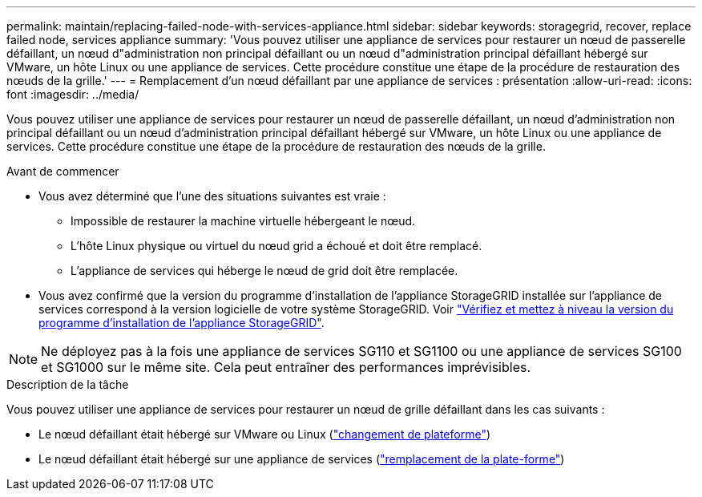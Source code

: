 ---
permalink: maintain/replacing-failed-node-with-services-appliance.html 
sidebar: sidebar 
keywords: storagegrid, recover, replace failed node, services appliance 
summary: 'Vous pouvez utiliser une appliance de services pour restaurer un nœud de passerelle défaillant, un nœud d"administration non principal défaillant ou un nœud d"administration principal défaillant hébergé sur VMware, un hôte Linux ou une appliance de services. Cette procédure constitue une étape de la procédure de restauration des nœuds de la grille.' 
---
= Remplacement d'un nœud défaillant par une appliance de services : présentation
:allow-uri-read: 
:icons: font
:imagesdir: ../media/


[role="lead"]
Vous pouvez utiliser une appliance de services pour restaurer un nœud de passerelle défaillant, un nœud d'administration non principal défaillant ou un nœud d'administration principal défaillant hébergé sur VMware, un hôte Linux ou une appliance de services. Cette procédure constitue une étape de la procédure de restauration des nœuds de la grille.

.Avant de commencer
* Vous avez déterminé que l'une des situations suivantes est vraie :
+
** Impossible de restaurer la machine virtuelle hébergeant le nœud.
** L'hôte Linux physique ou virtuel du nœud grid a échoué et doit être remplacé.
** L'appliance de services qui héberge le nœud de grid doit être remplacée.


* Vous avez confirmé que la version du programme d'installation de l'appliance StorageGRID installée sur l'appliance de services correspond à la version logicielle de votre système StorageGRID. Voir https://docs.netapp.com/us-en/storagegrid-appliances/installconfig/verifying-and-upgrading-storagegrid-appliance-installer-version.html["Vérifiez et mettez à niveau la version du programme d'installation de l'appliance StorageGRID"^].



NOTE: Ne déployez pas à la fois une appliance de services SG110 et SG1100 ou une appliance de services SG100 et SG1000 sur le même site. Cela peut entraîner des performances imprévisibles.

.Description de la tâche
Vous pouvez utiliser une appliance de services pour restaurer un nœud de grille défaillant dans les cas suivants :

* Le nœud défaillant était hébergé sur VMware ou Linux (link:installing-services-appliance-platform-change-only.html["changement de plateforme"])
* Le nœud défaillant était hébergé sur une appliance de services (link:preparing-appliance-for-reinstallation-platform-replacement-only.html["remplacement de la plate-forme"])


